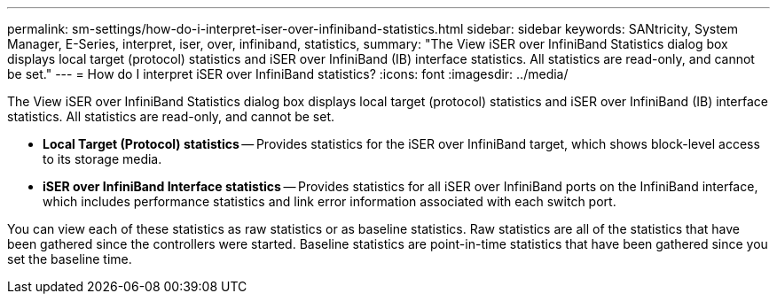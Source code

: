 ---
permalink: sm-settings/how-do-i-interpret-iser-over-infiniband-statistics.html
sidebar: sidebar
keywords: SANtricity, System Manager, E-Series, interpret, iser, over, infiniband, statistics,
summary: "The View iSER over InfiniBand Statistics dialog box displays local target (protocol) statistics and iSER over InfiniBand (IB) interface statistics. All statistics are read-only, and cannot be set."
---
= How do I interpret iSER over InfiniBand statistics?
:icons: font
:imagesdir: ../media/

[.lead]
The View iSER over InfiniBand Statistics dialog box displays local target (protocol) statistics and iSER over InfiniBand (IB) interface statistics. All statistics are read-only, and cannot be set.

* *Local Target (Protocol) statistics* -- Provides statistics for the iSER over InfiniBand target, which shows block-level access to its storage media.
* *iSER over InfiniBand Interface statistics* -- Provides statistics for all iSER over InfiniBand ports on the InfiniBand interface, which includes performance statistics and link error information associated with each switch port.

You can view each of these statistics as raw statistics or as baseline statistics. Raw statistics are all of the statistics that have been gathered since the controllers were started. Baseline statistics are point-in-time statistics that have been gathered since you set the baseline time.
